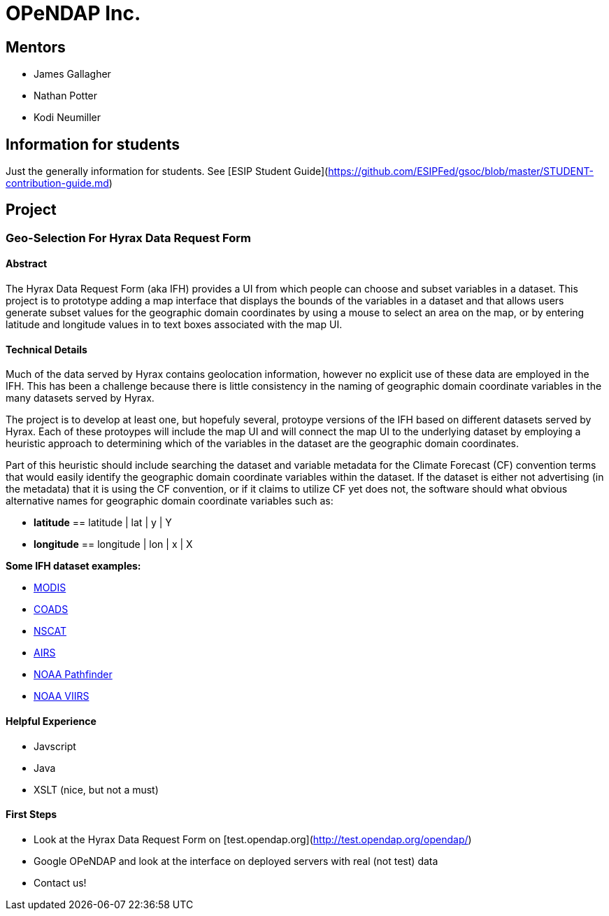 # OPeNDAP Inc.

## Mentors

- James Gallagher
- Nathan Potter
- Kodi Neumiller

## Information for students
Just the generally information for students. See
[ESIP Student Guide](https://github.com/ESIPFed/gsoc/blob/master/STUDENT-contribution-guide.md)

## Project

###  Geo-Selection For Hyrax Data Request Form

#### Abstract
The Hyrax Data Request Form (aka IFH) provides a UI from which people can choose
and subset variables in a dataset. This project is to prototype adding a map
interface that displays the bounds of the variables in a dataset and that allows users generate
subset values for the geographic domain coordinates by using a mouse to select an
area on the map, or by entering latitude and longitude values in to text boxes
associated with the map UI.

#### Technical Details
Much of the data served by Hyrax contains geolocation information, however no
explicit use of these data are employed in the IFH. This has been a challenge
because there is little consistency in the naming of geographic domain coordinate
variables in the many datasets served by Hyrax.

The project is to develop at least one, but hopefuly several, protoype versions
of the IFH based on different datasets served by Hyrax. Each of these protoypes
will include the map UI and will connect the map UI to the underlying dataset by
employing a heuristic approach to determining which of the variables in the
dataset are the geographic domain coordinates.

Part of this heuristic should include searching the dataset and variable
metadata for the
Climate Forecast (CF) convention terms that would easily identify the geographic
domain coordinate variables within the dataset. If the dataset is either not
advertising (in the metadata) that it is using the CF convention, or if it claims
to utilize CF yet does not, the software should what obvious alternative names for
geographic domain coordinate variables such as:

- *latitude* == latitude | lat | y | Y
- *longitude* == longitude | lon | x | X


*Some IFH dataset examples:*

- http://test.opendap.org/opendap/data/nc/20070917-MODIS_A-JPL-L2P-A2007260000000.L2_LAC_GHRSST-v01.nc.html[MODIS]
- http://test.opendap.org/opendap/data/nc/coads_climatology.nc.html[COADS]
- http://test.opendap.org/opendap/data/hdf4/S2000415.HDF.gz.html[NSCAT]
- http://test.opendap.org/opendap/AIRS/AIRH3STM.003/2003.02.01/AIRS.2003.02.01.L3.RetStd_H028.v4.0.21.0.G06116143217.hdf.html[AIRS]
- http://test.opendap.org/opendap/noaa_pathfinder/2005001-2005008.s0484pfv50-sst.hdf.html[NOAA Pathfinder]
- http://test.opendap.org/opendap/trink/GMTCO_npp_d20120120_t0528446_e0530088_b01189_c20120120114656525950_noaa_ops.h5.html[NOAA VIIRS]

#### Helpful Experience

- Javscript
- Java
- XSLT (nice, but not a must)

#### First Steps

- Look at the Hyrax Data Request Form on [test.opendap.org](http://test.opendap.org/opendap/)
- Google OPeNDAP and look at the interface on deployed servers with real (not test) data
- Contact us!
